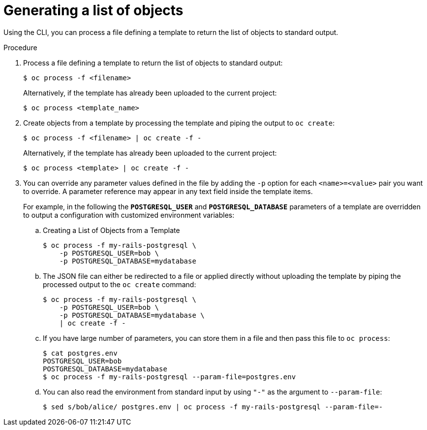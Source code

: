 // Module included in the following assemblies:
//
// * openshift_images/using-templates.adoc

[id="templates-cli-generating-list-of-objects_{context}"]
= Generating a list of objects

Using the CLI, you can process a file defining a template to return the list of
objects to standard output.

.Procedure

. Process a file defining a template to return the list of objects to standard
output:
+
----
$ oc process -f <filename>
----
+
Alternatively, if the template has already been uploaded to the current project:
+
----
$ oc process <template_name>
----
+
. Create objects from a template by processing the template and piping the
output to `oc create`:
+
----
$ oc process -f <filename> | oc create -f -
----
+
Alternatively, if the template has already been uploaded to the current project:
+
----
$ oc process <template> | oc create -f -
----
+
. You can override any parameter values defined in the file by adding the `-p`
option for each `<name>=<value>` pair you want to override. A parameter
reference may appear in any text field inside the template items.
+
For example, in the following the *`POSTGRESQL_USER`* and *`POSTGRESQL_DATABASE`*
parameters of a template are overridden to output a configuration with
customized environment variables:
+
.. Creating a List of Objects from a Template
+
----
$ oc process -f my-rails-postgresql \
    -p POSTGRESQL_USER=bob \
    -p POSTGRESQL_DATABASE=mydatabase
----
+
.. The JSON file can either be redirected to a file or applied directly without
uploading the template by piping the processed output to the `oc create`
command:
+
----
$ oc process -f my-rails-postgresql \
    -p POSTGRESQL_USER=bob \
    -p POSTGRESQL_DATABASE=mydatabase \
    | oc create -f -
----
+
.. If you have large number of parameters, you can store them in a file and then
pass this file to `oc process`:
+
----
$ cat postgres.env
POSTGRESQL_USER=bob
POSTGRESQL_DATABASE=mydatabase
$ oc process -f my-rails-postgresql --param-file=postgres.env
----
+
.. You can also read the environment from standard input by using `"-"` as the
argument to `--param-file`:
+
----
$ sed s/bob/alice/ postgres.env | oc process -f my-rails-postgresql --param-file=-
----
